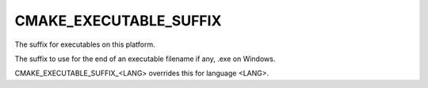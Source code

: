 CMAKE_EXECUTABLE_SUFFIX
-----------------------

The suffix for executables on this platform.

The suffix to use for the end of an executable filename if any, .exe
on Windows.

CMAKE_EXECUTABLE_SUFFIX_<LANG> overrides this for language <LANG>.
